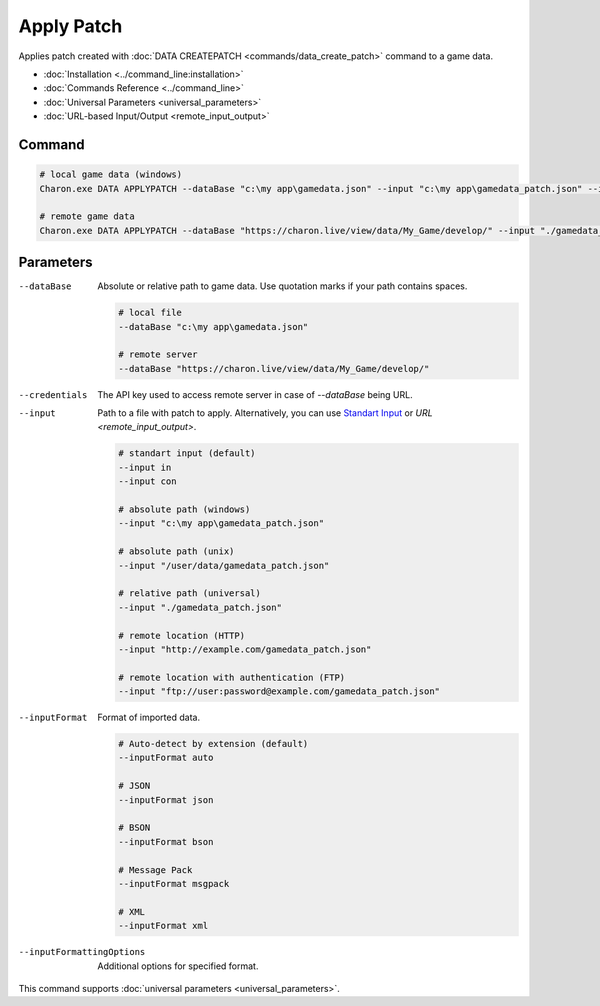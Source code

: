 Apply Patch
===========

Applies patch created with :doc:`DATA CREATEPATCH <commands/data_create_patch>` command to a game data.

- :doc:`Installation <../command_line:installation>`
- :doc:`Commands Reference <../command_line>`
- :doc:`Universal Parameters <universal_parameters>`
- :doc:`URL-based Input/Output <remote_input_output>`

---------------
 Command
---------------

.. code-block:: bash

  # local game data (windows)
  Charon.exe DATA APPLYPATCH --dataBase "c:\my app\gamedata.json" --input "c:\my app\gamedata_patch.json" --inputFormat json
  
  # remote game data
  Charon.exe DATA APPLYPATCH --dataBase "https://charon.live/view/data/My_Game/develop/" --input "./gamedata_patch.json" --inputFormat json --credentials "<API-Key>"
  
---------------
 Parameters
---------------

--dataBase
   Absolute or relative path to game data. Use quotation marks if your path contains spaces.

   .. code-block:: bash
   
     # local file
     --dataBase "c:\my app\gamedata.json"
     
     # remote server
     --dataBase "https://charon.live/view/data/My_Game/develop/"

--credentials
   The API key used to access remote server in case of *--dataBase* being URL.

--input
   Path to a file with patch to apply. Alternatively, you can use `Standart Input <https://en.wikipedia.org/wiki/Standard_streams#Standard_input_(stdin)>`_ or `URL <remote_input_output>`.

   .. code-block:: bash

     # standart input (default)
     --input in
     --input con

     # absolute path (windows)
     --input "c:\my app\gamedata_patch.json"
     
     # absolute path (unix)
     --input "/user/data/gamedata_patch.json"
     
     # relative path (universal)
     --input "./gamedata_patch.json"
     
     # remote location (HTTP)
     --input "http://example.com/gamedata_patch.json"
     
     # remote location with authentication (FTP)
     --input "ftp://user:password@example.com/gamedata_patch.json"
     
--inputFormat
   Format of imported data.
   
   .. code-block:: bash
   
     # Auto-detect by extension (default)
     --inputFormat auto
   
     # JSON
     --inputFormat json
     
     # BSON
     --inputFormat bson
     
     # Message Pack
     --inputFormat msgpack
     
     # XML
     --inputFormat xml

--inputFormattingOptions
   Additional options for specified format.
 
This command supports :doc:`universal parameters <universal_parameters>`.
